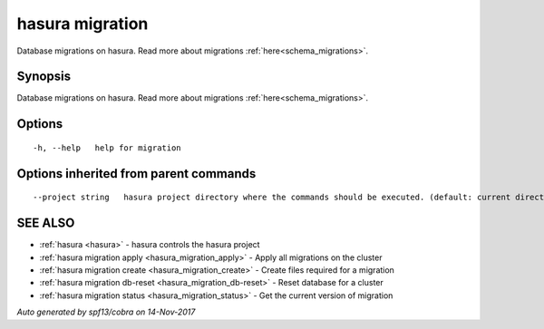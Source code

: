 .. _hasura_migration:

hasura migration
----------------

Database migrations on hasura. Read more about migrations :ref:`here<schema_migrations>`.

Synopsis
~~~~~~~~


Database migrations on hasura. Read more about migrations :ref:`here<schema_migrations>`.

Options
~~~~~~~

::

  -h, --help   help for migration

Options inherited from parent commands
~~~~~~~~~~~~~~~~~~~~~~~~~~~~~~~~~~~~~~

::

      --project string   hasura project directory where the commands should be executed. (default: current directory)

SEE ALSO
~~~~~~~~

* :ref:`hasura <hasura>` 	 - hasura controls the hasura project
* :ref:`hasura migration apply <hasura_migration_apply>` 	 - Apply all migrations on the cluster
* :ref:`hasura migration create <hasura_migration_create>` 	 - Create files required for a migration
* :ref:`hasura migration db-reset <hasura_migration_db-reset>` 	 - Reset database for a cluster
* :ref:`hasura migration status <hasura_migration_status>` 	 - Get the current version of migration

*Auto generated by spf13/cobra on 14-Nov-2017*
